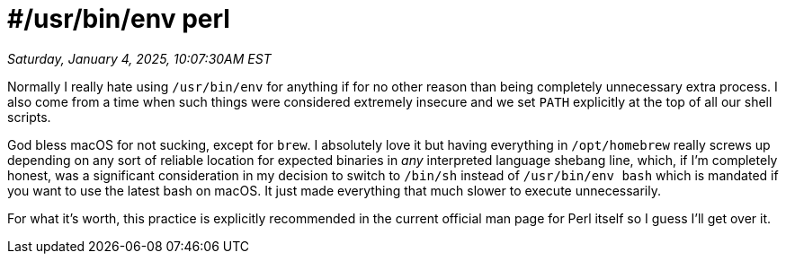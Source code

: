 = #/usr/bin/env perl

_Saturday, January 4, 2025, 10:07:30AM EST_

Normally I really hate using `/usr/bin/env` for anything if for no other reason than being completely unnecessary extra process. I also come from a time when such things were considered extremely insecure and we set `PATH` explicitly at the top of all our shell scripts.

God bless macOS for not sucking, except for `brew`. I absolutely love it but having everything in `/opt/homebrew` really screws up depending on any sort of reliable location for expected binaries in _any_ interpreted language shebang line, which, if I'm completely honest, was a significant consideration in my decision to switch to `/bin/sh` instead of `/usr/bin/env bash` which is mandated if you want to use the latest bash on macOS. It just made everything that much slower to execute unnecessarily.

For what it's worth, this practice is explicitly recommended in the current official man page for Perl itself so I guess I'll get over it.
